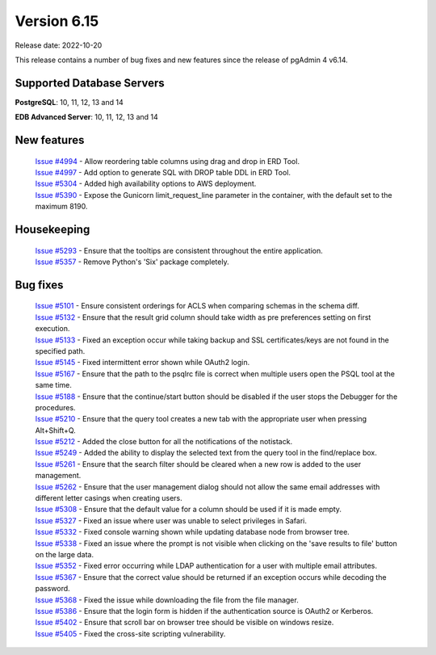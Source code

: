 ************
Version 6.15
************

Release date: 2022-10-20

This release contains a number of bug fixes and new features since the release of pgAdmin 4 v6.14.

Supported Database Servers
**************************
**PostgreSQL**: 10, 11, 12, 13 and 14

**EDB Advanced Server**: 10, 11, 12, 13 and 14

New features
************

  | `Issue #4994 <https://github.com/pgadmin-org/pgadmin4/issues/4994>`_ -  Allow reordering table columns using drag and drop in ERD Tool.
  | `Issue #4997 <https://github.com/pgadmin-org/pgadmin4/issues/4997>`_ -  Add option to generate SQL with DROP table DDL in ERD Tool.
  | `Issue #5304 <https://github.com/pgadmin-org/pgadmin4/issues/5304>`_ -  Added high availability options to AWS deployment.
  | `Issue #5390 <https://github.com/pgadmin-org/pgadmin4/issues/5390>`_ -  Expose the Gunicorn limit_request_line parameter in the container, with the default set to the maximum 8190.

Housekeeping
************

  | `Issue #5293 <https://github.com/pgadmin-org/pgadmin4/issues/5293>`_ -  Ensure that the tooltips are consistent throughout the entire application.
  | `Issue #5357 <https://github.com/pgadmin-org/pgadmin4/issues/5357>`_ -  Remove Python's 'Six' package completely.

Bug fixes
*********

  | `Issue #5101 <https://github.com/pgadmin-org/pgadmin4/issues/5101>`_ -  Ensure consistent orderings for ACLS when comparing schemas in the schema diff.
  | `Issue #5132 <https://github.com/pgadmin-org/pgadmin4/issues/5132>`_ -  Ensure that the result grid column should take width as pre preferences setting on first execution.
  | `Issue #5133 <https://github.com/pgadmin-org/pgadmin4/issues/5133>`_ -  Fixed an exception occur while taking backup and SSL certificates/keys are not found in the specified path.
  | `Issue #5145 <https://github.com/pgadmin-org/pgadmin4/issues/5145>`_ -  Fixed intermittent error shown while OAuth2 login.
  | `Issue #5167 <https://github.com/pgadmin-org/pgadmin4/issues/5167>`_ -  Ensure that the path to the psqlrc file is correct when multiple users open the PSQL tool at the same time.
  | `Issue #5188 <https://github.com/pgadmin-org/pgadmin4/issues/5188>`_ -  Ensure that the continue/start button should be disabled if the user stops the Debugger for the procedures.
  | `Issue #5210 <https://github.com/pgadmin-org/pgadmin4/issues/5210>`_ -  Ensure that the query tool creates a new tab with the appropriate user when pressing Alt+Shift+Q.
  | `Issue #5212 <https://github.com/pgadmin-org/pgadmin4/issues/5212>`_ -  Added the close button for all the notifications of the notistack.
  | `Issue #5249 <https://github.com/pgadmin-org/pgadmin4/issues/5249>`_ -  Added the ability to display the selected text from the query tool in the find/replace box.
  | `Issue #5261 <https://github.com/pgadmin-org/pgadmin4/issues/5261>`_ -  Ensure that the search filter should be cleared when a new row is added to the user management.
  | `Issue #5262 <https://github.com/pgadmin-org/pgadmin4/issues/5262>`_ -  Ensure that the user management dialog should not allow the same email addresses with different letter casings when creating users.
  | `Issue #5308 <https://github.com/pgadmin-org/pgadmin4/issues/5308>`_ -  Ensure that the default value for a column should be used if it is made empty.
  | `Issue #5327 <https://github.com/pgadmin-org/pgadmin4/issues/5327>`_ -  Fixed an issue where user was unable to select privileges in Safari.
  | `Issue #5332 <https://github.com/pgadmin-org/pgadmin4/issues/5332>`_ -  Fixed console warning shown while updating database node from browser tree.
  | `Issue #5338 <https://github.com/pgadmin-org/pgadmin4/issues/5338>`_ -  Fixed an issue where the prompt is not visible when clicking on the 'save results to file' button on the large data.
  | `Issue #5352 <https://github.com/pgadmin-org/pgadmin4/issues/5352>`_ -  Fixed error occurring while LDAP authentication for a user with multiple email attributes.
  | `Issue #5367 <https://github.com/pgadmin-org/pgadmin4/issues/5367>`_ -  Ensure that the correct value should be returned if an exception occurs while decoding the password.
  | `Issue #5368 <https://github.com/pgadmin-org/pgadmin4/issues/5368>`_ -  Fixed the issue while downloading the file from the file manager.
  | `Issue #5386 <https://github.com/pgadmin-org/pgadmin4/issues/5386>`_ -  Ensure that the login form is hidden if the authentication source is OAuth2 or Kerberos.
  | `Issue #5402 <https://github.com/pgadmin-org/pgadmin4/issues/5402>`_ -  Ensure that scroll bar on browser tree should be visible on windows resize.
  | `Issue #5405 <https://github.com/pgadmin-org/pgadmin4/issues/5405>`_ -  Fixed the cross-site scripting vulnerability.
